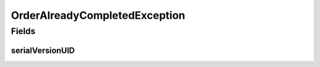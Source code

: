 OrderAlreadyCompletedException
==============================

.. java:package:: eu.dzhw.fdz.metadatamanagement.ordermanagement.domain
   :noindex:

.. java:type:: public class OrderAlreadyCompletedException extends IllegalArgumentException

   Orders with \ :java:ref:`OrderState.ORDERED`\  must not be updated. This exception should be thrown whenever an update attempt is made on such orders.

Fields
------
serialVersionUID
^^^^^^^^^^^^^^^^

.. java:field:: private static final long serialVersionUID
   :outertype: OrderAlreadyCompletedException

